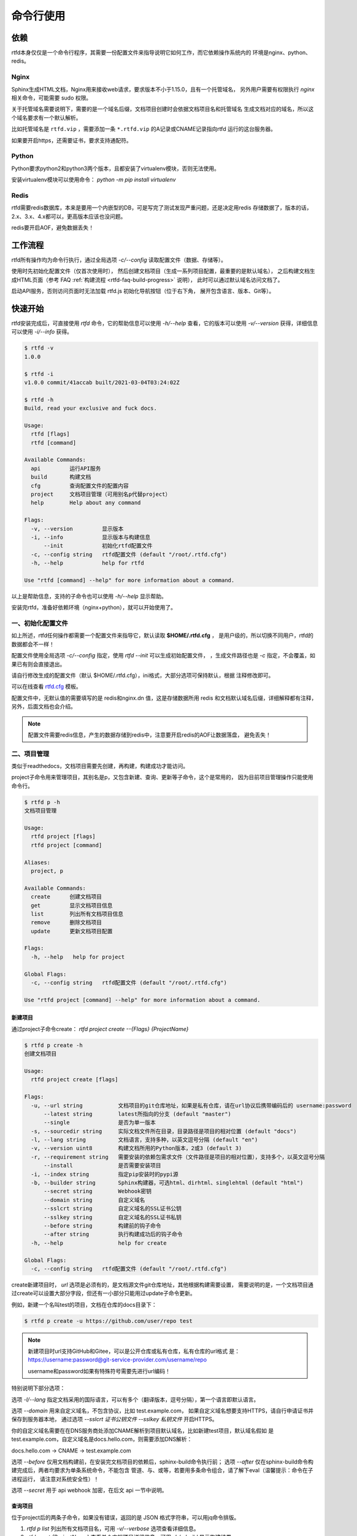 .. _rtfd-usgae:

===========
命令行使用
===========

.. _rtfd-usgae-require:

依赖
=====

rtfd本身仅仅是一个命令行程序，其需要一份配置文件来指导说明它如何工作，而它依赖操作系统内的
环境是nginx、python、redis。

Nginx
-----

Sphinx生成HTML文档，Nginx用来接收web请求，要求版本不小于1.15.0，且有一个托管域名，
另外用户需要有权限执行 `nginx` 相关命令，可能需要 sudo 权限。

关于托管域名需要说明下，需要的是一个域名后缀，文档项目创建时会依据文档项目名和托管域名
生成文档对应的域名，所以这个域名要求有一个默认解析。

比如托管域名是 ``rtfd.vip`` ，需要添加一条 ``*.rtfd.vip`` 的A记录或CNAME记录指向rtfd
运行的这台服务器。

如果要开启https，还需要证书，要求支持通配符。

Python
------

Python要求python2和python3两个版本，且都安装了virtualenv模块，否则无法使用。

安装virtualenv模块可以使用命令： `python -m pip install virtualenv`

Redis
------

rtfd需要redis数据库，本来是要用一个内嵌型的DB，可是写完了测试发现严重问题，还是决定用redis
存储数据了，版本的话，2.x、3.x、4.x都可以，更高版本应该也没问题。

redis要开启AOF，避免数据丢失！

.. _rtfd-usgae-workflow:

工作流程
==========

rtfd所有操作均为命令行执行，通过全局选项 `-c/--config` 读取配置文件（数据、存储等）。

使用时先初始化配置文件（仅首次使用时），
然后创建文档项目（生成一系列项目配置，最重要的是默认域名），
之后构建文档生成HTML页面（参考 FAQ :ref:`构建流程 <rtfd-faq-build-progress>` 说明），
此时可以通过默认域名访问文档了。

启动API服务，否则访问页面时无法加载 rtfd.js 初始化导航按钮（位于右下角，
展开包含语言、版本、Git等）。

.. _rtfd-usgae-quickstart:

快速开始
=========

rtfd安装完成后，可直接使用 `rtfd` 命令，它的帮助信息可以使用 `-h/--help`
查看，它的版本可以使用 `-v/--version` 获得，详细信息可以使用 `-i/--info` 获得。

.. code-block:: bash

    $ rtfd -v
    1.0.0

    $ rtfd -i
    v1.0.0 commit/41accab built/2021-03-04T03:24:02Z

    $ rtfd -h
    Build, read your exclusive and fuck docs.

    Usage:
      rtfd [flags]
      rtfd [command]

    Available Commands:
      api         运行API服务
      build       构建文档
      cfg         查询配置文件的配置内容
      project     文档项目管理（可用别名p代替project）
      help        Help about any command

    Flags:
      -v, --version         显示版本
      -i, --info            显示版本与构建信息
          --init            初始化rtfd配置文件
      -c, --config string   rtfd配置文件 (default "/root/.rtfd.cfg")
      -h, --help            help for rtfd

    Use "rtfd [command] --help" for more information about a command.

以上是帮助信息，支持的子命令也可以使用 `-h/--help` 显示帮助。

安装完rtfd，准备好依赖环境（nginx+python），就可以开始使用了。

.. _rtfd-usgae-quickstart-no1:

一、初始化配置文件
--------------------

如上所述，rtfd任何操作都需要一个配置文件来指导它，默认读取 **$HOME/.rtfd.cfg** ，
是用户级的，所以切换不同用户，rtfd的数据都会不一样！

配置文件使用全局选项 `-c/--config` 指定，使用 `rtfd --init` 可以生成初始配置文件，
，生成文件路径也是 `-c` 指定，不会覆盖，如果已有则会直接退出。

请自行修改生成的配置文件（默认 $HOME/.rtfd.cfg），ini格式，大部分选项可保持默认，根据
注释修改即可。

可以在线查看 `rtfd.cfg <https://github.com/staugur/rtfd/blob/master/assets/rtfd.cfg>`_ 模板。

配置文件中，无默认值的需要填写的是 redis和nginx.dn 值，这是存储数据所用 redis
和文档默认域名后缀，详细解释都有注释，另外，后面文档也会介绍。

.. note::

    配置文件需要redis信息，产生的数据存储到redis中，注意要开启redis的AOF让数据落盘，
    避免丢失！

.. _rtfd-usgae-quickstart-no2:

二、项目管理
---------------

类似于readthedocs，文档项目需要先创建，再构建，构建成功才能访问。

project子命令用来管理项目，其别名是p，又包含新建、查询、更新等子命令，这个是常用的，
因为目前项目管理操作只能使用命令行。

.. code-block:: bash

    $ rtfd p -h
    文档项目管理

    Usage:
      rtfd project [flags]
      rtfd project [command]

    Aliases:
      project, p

    Available Commands:
      create      创建文档项目
      get         显示文档项目信息
      list        列出所有文档项目信息
      remove      删除文档项目
      update      更新文档项目配置

    Flags:
      -h, --help   help for project

    Global Flags:
      -c, --config string   rtfd配置文件 (default "/root/.rtfd.cfg")

    Use "rtfd project [command] --help" for more information about a command.

.. _rtfd-usgae-quickstart-project-create:

新建项目
^^^^^^^^^^^^^

通过project子命令create： `rtfd project create --{Flags} {ProjectName}`

.. code-block:: bash

    $ rtfd p create -h
    创建文档项目

    Usage:
      rtfd project create [flags]

    Flags:
      -u, --url string           文档项目的git仓库地址，如果是私有仓库，请在url协议后携带编码后的 username:password
          --latest string        latest所指向的分支 (default "master")
          --single               是否为单一版本
      -s, --sourcedir string     实际文档文件所在目录，目录路径是项目的相对位置 (default "docs")
      -l, --lang string          文档语言，支持多种，以英文逗号分隔 (default "en")
      -v, --version uint8        构建文档所用的Python版本，2或3 (default 3)
      -r, --requirement string   需要安装的依赖包需求文件（文件路径是项目的相对位置），支持多个，以英文逗号分隔
          --install              是否需要安装项目
      -i, --index string         指定pip安装时的pypi源
      -b, --builder string       Sphinx构建器，可选html、dirhtml、singlehtml (default "html")
          --secret string        Webhook密钥
          --domain string        自定义域名
          --sslcrt string        自定义域名的SSL证书公钥
          --sslkey string        自定义域名的SSL证书私钥
          --before string        构建前的钩子命令
          --after string         执行构建成功后的钩子命令
      -h, --help                 help for create

    Global Flags:
      -c, --config string   rtfd配置文件 (default "/root/.rtfd.cfg")

create新建项目时， `url` 选项是必须有的，是文档源文件git仓库地址，其他根据构建需要设置，
需要说明的是，一个文档项目通过create可以设置大部分字段，但还有一小部分只能用过update子命令更新。

例如，新建一个名叫test的项目，文档在仓库的docs目录下：

.. code-block:: bash

    $ rtfd p create -u https://github.com/user/repo test

.. note::

    新建项目时url支持GitHub和Gitee，可以是公开仓库或私有仓库，私有仓库的url格式
    是：https://username:password@git-service-provider.com/username/repo

    username和password如果有特殊符号需要先进行url编码！

特别说明下部分选项：

选项 `-l/--lang` 指定文档采用的国际语言，可以有多个（翻译版本，逗号分隔），第一个语言即默认语言。

选项 `--domain` 用来自定义域名，不包含协议，比如 test.example.com，
如果自定义域名想要支持HTTPS，请自行申请证书并保存到服务器本地，
通过选项 `--sslcrt 证书公钥文件 --sslkey 私钥文件` 开启HTTPS。

你的自定义域名需要在在DNS服务商处添加CNAME解析到项目默认域名，比如新建test项目，默认域名假如
是test.example.com，自定义域名是docs.hello.com，则需要添加DNS解析：

docs.hello.com -> CNAME -> test.example.com

选项 `--before` 仅用文档构建前，在安装完文档项目的依赖后，sphinx-build命令执行前；
选项 `--after` 仅在sphinx-build命令构建完成后，两者均要求为单条系统命令，不能包含
管道、与、或等，若要用多条命令组合，请了解下eval（温馨提示：命令在子进程运行，
请注意对系统安全性）！

选项 `--secret` 用于 api webhook 加密，在后文 api 一节中说明。

.. _rtfd-usgae-quickstart-project-get:

查询项目
^^^^^^^^^^^^^

位于project后的两条子命令，如果没有错误，返回的是 JSON 格式字符串，可以用jq命令排版。

1. `rtfd p list` 列出所有文档项目名，可用 `-v/--verbose` 选项查看详细信息。

2. `rtfd p get {ProjectName}` 查看单个文档项目详细信息，可用 `-b/--build` 显示构建结果。

  get子命令有隐藏的查询功能，通过 `rtfd p get {ProjectName}:{Filed}` 格式（无 -b 选项），
  可以查看配置中单个字段（Field）的值，字段名 Field 从get返回的详细信息查看，区分大小写！

.. _rtfd-usgae-quickstart-project-update:

更新项目
^^^^^^^^^^^^^

通过project子命令update： `rtfd project update --{Flags} {ProjectName}` 即可更新
项目配置信息。

`rtfd p update -h` 提示信息很丰富，

.. code-block:: bash

    更新文档项目配置

    第一种方式，通过 text 选项：

    仅可更新部分字段，参考如下列表（即Field，解释说明处小括号为字段类型，无则默认为string）：

    url：        文档项目的git仓库地址
    latest：     latest所指向的分支
    version：    构建文档所用的Python版本，2或3（int）
    single：     是否单一版本（bool）
    source：     文档源文件所在目录
    lang：       文档语言
    requirement：依赖包需求文件，支持多个，以逗号分隔
    install：    是否安装项目（bool）
    index：      pypi源
    builder：    sphinx构建器
    shownav：    是否显示导航（bool）
    hidegit：    导航中是否隐藏git信息（bool）
    secret：     webhook密钥
    domain：     自定义域名
    sslcrt：     自定义域名开启HTTPS时的证书公钥
    sslpri：     自定义域名开启HTTPS时的证书私钥
    before：     构建前的钩子命令
    after：      执行构建成功后的钩子命令

    可一次更新一个或多个字段，格式是 -> Field:Value,Field:Value,...,Field:Value
    分隔符可用 sep 选项设置，更新成功或失败的字段均会打印。
    请按照字段类型（如int、bool）填写值，否则可能导致异常。
    请注意：
        # bool类型仅当值为1、true、on时表示true，其他表示false
        # domain字段值为0、false、off时表示取消自定义域名（不更改SSL相关配置）
        # 额外字段ssl（不在列表中）值为0、false、off时表示取消自定义域名SSL
        # 部分更新失败的字段亦可能已造成破坏性更改（如lang、latest、domain）
        # 部分字段仅在下一次构建时生效

    第二种方式，通过 file 选项：

    通常用于构建时更新，编写 rtfd.ini 规则文件放到源码仓库中，在构建时 rtfd 会读取此文件，
    结合系统存储配置（优先级低于规则文件）进行参数化文档构建。

    不过相对于第一种方式，此方式可更新字段较少，仅为构建时参数。

    Usage:
      rtfd project update [flags]

    Flags:
      -f, --file string   更新规则文件
      -h, --help          help for update
      -s, --sep string    设定 Field、Value 之间的分隔符 (default ":")
      -t, --text string   更新规则文本，格式是 Field:Value,Field:Value

    Global Flags:
      -c, --config string   rtfd配置文件 (default "/root/.rtfd.cfg")

更新确实复杂，所以提示很多，两种更新方式，一是 `-t text` 按照格式更新，示例：

.. code-block:: bash

    $ rtfd p update -t url=https://github.com/USER/REPO,hidegit=true -s = test

    $ rtfd p update -t before:"make build-css" test

注意，目前大部分选项不能取消/置空。

第二种方式按 `-f file` 更新，这个一般用在文档构建时，参考 :ref:`rtfd-config-docs-project`

.. _rtfd-usgae-quickstart-project-remove:

删除项目
^^^^^^^^^^^^^

通过project子命令remove： `rtfd project remove {ProjectName}` 即可删除。

.. warning::

    注意：这个操作会删除已生成的文档页面、Nginx配置等，属于危险操作！

.. _rtfd-usgae-quickstart-no3:

三、构建文档
---------------

通过 `rtfd build` 子命令，使用命令行构建文档，支持一个 `-b/--branch` 选项设置构建的
分支或标签，默认是latest

构建文档还可以通过API触发，也可以webhook触发，参考 :ref:`rtfd-api-docs`


四、启动API服务
---------------

`rtfd api`

请看下一篇。
